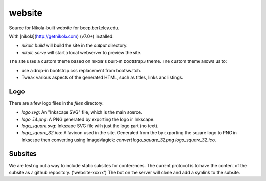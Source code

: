 website
=======

Source for Nikola-built website for bccp.berkeley.edu.

With [nikola](http://getnikola.com) (v7.0+) installed:

- `nikola build` will build the site in the `output` directory.
- `nikola serve` will start a local webserver to preview the site.

The site uses a custom theme based on nikola's built-in bootstrap3
theme. The custom theme allows us to:

-  use a drop-in bootstrap.css replacement from bootswatch.
-  Tweak various aspects of the generated HTML, such as titles, links
   and listings.

Logo
----

There are a few logo files in the `files` directory:

- `logo.svg`: An "Inkscape SVG" file, which is the main source.

- `logo_54.png`: A PNG generated by exporting the logo in Inkscape.

- `logo_square.svg`: Inkscape SVG file with just the logo part (no text).

- `logo_square_32.ico`: A favicon used in the site. Generated from the
  by exporting the square logo to PNG in Inkscape then converting
  using ImageMagick: `convert logo_square_32.png logo_square_32.ico`.
  
Subsites
--------

We are testing out a way to include static subsites for conferences. The current protocol
is to have the content of the subsite as a github repository. ('website-xxxxx') The bot on the server will clone and add a symlink to the subsite.

